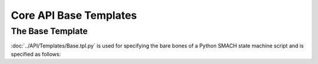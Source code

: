***********************
Core API Base Templates
***********************

The Base Template
=================

:doc:`../API/Templates/Base.tpl.py` is used for specifying the bare bones of a Python SMACH state machine script and is specified as follows:

.. program-output:: ../scripts/help Base -n
